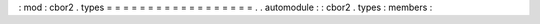 :
mod
:
cbor2
.
types
=
=
=
=
=
=
=
=
=
=
=
=
=
=
=
=
=
=
.
.
automodule
:
:
cbor2
.
types
:
members
:
